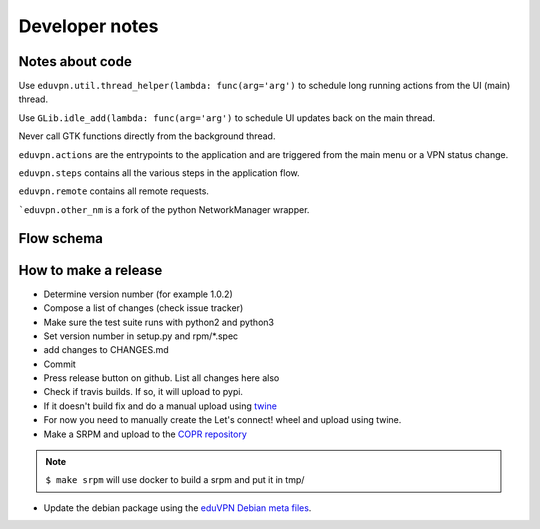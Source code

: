 Developer notes
===============

Notes about code
----------------

Use ``eduvpn.util.thread_helper(lambda: func(arg='arg')`` to schedule long running actions from the UI (main) thread.


Use ``GLib.idle_add(lambda: func(arg='arg')`` to schedule UI updates back on the main thread.

Never call GTK functions directly from the background thread.


``eduvpn.actions`` are the entrypoints to the application and are triggered from the main menu or a VPN status
change.

``eduvpn.steps`` contains all the various steps in the application flow.

``eduvpn.remote`` contains all remote requests.

```eduvpn.other_nm`` is a fork of the python NetworkManager wrapper.


Flow schema
-----------

.. image:: flow.png
   :target: _images/flow.png
   :alt: The application flow


How to make a release
---------------------

* Determine version number (for example 1.0.2)

* Compose a list of changes (check issue tracker)

* Make sure the test suite runs with python2 and python3

* Set version number in setup.py and rpm/*.spec

* add changes to CHANGES.md

* Commit

* Press release button on github. List all changes here also

* Check if travis builds. If so, it will upload to pypi.

* If it doesn't build fix and do a manual upload using `twine <https://github.com/pypa/twine>`_

* For now you need to manually create the Let's connect! wheel and upload using twine.

* Make a SRPM and upload to the `COPR repository <https://copr.fedorainfracloud.org/coprs/gijzelaerr/eduvpn-client/>`_

.. note::

   ``$ make srpm`` will use docker to build a srpm and put it in tmp/


* Update the debian package using the `eduVPN Debian meta files <https://github.com/eduvpn-debian/packaging>`_.
